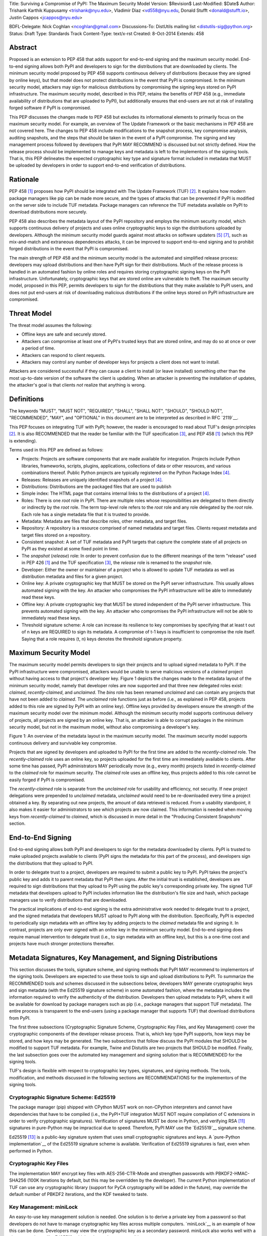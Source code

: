 Title: Surviving a Compromise of PyPI: The Maximum Security Model
Version: $Revision$
Last-Modified: $Date$
Author: Trishank Karthik Kuppusamy <trishank@nyu.edu>,
Vladimir Diaz <vd558@nyu.edu, Donald Stufft <donald@stufft.io>,
Justin Cappos <jcappos@nyu.edu>

BDFL-Delegate: Nick Coghlan <ncoghlan@gmail.com>
Discussions-To: DistUtils mailing list <distutils-sig@python.org>
Status: Draft
Type: Standards Track
Content-Type: text/x-rst
Created: 8-Oct-2014
Extends:  458 


Abstract
========

Proposed is an extension to PEP 458 that adds support for end-to-end signing
and the maximum security model.  End-to-end signing allows both PyPI and
developers to sign for the distributions that are downloaded by clients.  The
minimum security model proposed by PEP 458 supports continuous delivery of
distributions (because they are signed by online keys), but that model does not
protect distributions in the event that PyPI is compromised.  In the minimum
security model, attackers may sign for malicious distributions by compromising
the signing keys stored on PyPI infrastructure.   The maximum security model,
described in this PEP, retains the benefits of PEP 458 (e.g., immediate
availability of distributions that are uploaded to PyPI), but additionally
ensures that end-users are not at risk of installing forged software if PyPI is
compromised.

This PEP discusses the changes made to PEP 458 but excludes its informational
elements to primarily focus on the maximum security model. For example, an
overview of The Update Framework or the basic mechanisms in PEP 458 are not
covered here. The changes to PEP 458 include modifications to the snapshot
process, key compromise analysis, auditing snapshots, and the steps that should
be taken in the event of a PyPI compromise. The signing and key management
process followed by developers that PyPI MAY RECOMMEND is discussed but not
strictly defined. How the release process should be implemented to manage keys
and metadata is left to the implementors of the signing tools. That is, this
PEP delineates the expected cryptographic key type and signature format
included in metadata that MUST be uploaded by developers in order to support
end-to-end verification of distributions.


Rationale
=========

PEP 458 [1]_ proposes how PyPI should be integrated with The Update Framework
(TUF) [2]_.  It explains how modern package managers like pip can be made more
secure, and the types of attacks that can be prevented if PyPI is modified on
the server side to include TUF metadata.  Package managers can reference the
TUF metadata available on PyPI to download distributions more securely.

PEP 458 also describes the metadata layout of the PyPI repository and employs
the minimum security model, which supports continuous delivery of projects and
uses online cryptographic keys to sign the distributions uploaded by
developers.  Although the minimum security model guards against most attacks on
software updaters [5]_ [7]_, such as mix-and-match and extraneous dependencies
attacks, it can be improved to support end-to-end signing and to prohibit
forged distributions in the event that PyPI is compromised.

The main strength of PEP 458 and the minimum security model is the automated
and simplified release process: developers may upload distributions and then
have PyPI sign for their distributions.  Much of the release process is handled
in an automated fashion by online roles and requires storing cryptographic
signing keys on the PyPI infrastructure.  Unfortunately, cryptographic keys
that are stored online are vulnerable to theft.  The maximum security model,
proposed in this PEP, permits developers to sign for the distributions that
they make available to PyPI users, and does not put end-users at risk of
downloading malicious distributions if the online keys stored on PyPI
infrastructure are compromised.


Threat Model
============

The threat model assumes the following:

* Offline keys are safe and securely stored.

* Attackers can compromise at least one of PyPI's trusted keys that are stored
  online, and may do so at once or over a period of time.

* Attackers can respond to client requests.

* Attackers may control any number of developer keys for projects a client does
  not want to install.

Attackers are considered successful if they can cause a client to install (or
leave installed) something other than the most up-to-date version of the
software the client is updating. When an attacker is preventing the
installation of updates, the attacker's goal is that clients *not* realize that
anything is wrong. 


Definitions
===========

The keywords "MUST", "MUST NOT", "REQUIRED", "SHALL", "SHALL NOT", "SHOULD",
"SHOULD NOT", "RECOMMENDED", "MAY", and "OPTIONAL" in this document are to be
interpreted as described in RFC `2119`__.

__ http://www.ietf.org/rfc/rfc2119.txt

This PEP focuses on integrating TUF with PyPI; however, the reader is
encouraged to read about TUF's design principles [2]_.  It is also RECOMMENDED
that the reader be familiar with the TUF specification [3]_, and PEP 458 [1]_
(which this PEP is extending).

Terms used in this PEP are defined as follows:

* Projects: Projects are software components that are made available for
  integration.  Projects include Python libraries, frameworks, scripts,
  plugins, applications, collections of data or other resources, and various
  combinations thereof.  Public Python projects are typically registered on the
  Python Package Index [4]_.

* Releases: Releases are uniquely identified snapshots of a project [4]_.

* Distributions: Distributions are the packaged files that are used to publish

* Simple index: The HTML page that contains internal links to the
  distributions of a project [4]_.

* Roles: There is one *root* role in PyPI.  There are multiple roles whose
  responsibilities are delegated to them directly or indirectly by the *root*
  role. The term top-level role refers to the *root* role and any role
  delegated by the *root* role. Each role has a single metadata file that it is
  trusted to provide.

* Metadata: Metadata are files that describe roles, other metadata, and target
  files.

* Repository: A repository is a resource comprised of named metadata and target
  files.  Clients request metadata and target files stored on a repository.

* Consistent snapshot: A set of TUF metadata and PyPI targets that capture the
  complete state of all projects on PyPI as they existed at some fixed point in
  time.

* The *snapshot* (*release*) role: In order to prevent confusion due to the
  different meanings of the term "release" used in PEP 426 [1]_ and the TUF
  specification [3]_, the *release* role is renamed to the *snapshot* role.
  
* Developer: Either the owner or maintainer of a project who is allowed to
  update TUF metadata as well as distribution metadata and files for a given
  project. 

* Online key: A private cryptographic key that MUST be stored on the PyPI
  server infrastructure.  This usually allows automated signing with the key.
  An attacker who compromises the PyPI infrastructure will be able to
  immediately read these keys.

* Offline key: A private cryptographic key that MUST be stored independent of
  the PyPI server infrastructure.  This prevents automated signing with the
  key.  An attacker who compromises the PyPI infrastructure will not be able to
  immediately read these keys.

* Threshold signature scheme: A role can increase its resilience to key
  compromises by specifying that at least t out of n keys are REQUIRED to sign
  its metadata.  A compromise of t-1 keys is insufficient to compromise the
  role itself.  Saying that a role requires (t, n) keys denotes the threshold
  signature property.


Maximum Security Model
======================

The maximum security model permits developers to sign their projects and to
upload signed metadata to PyPI.  If the PyPI infrastructure were compromised,
attackers would be unable to serve malicious versions of a *claimed* project
without having access to that project's developer key.  Figure 1 depicts the
changes made to the metadata layout of the minimum security model, namely that
developer roles are now supported and that three new delegated roles exist:
*claimed*, *recently-claimed*, and *unclaimed*.  The *bins* role has been
renamed *unclaimed* and can contain any projects that have not been added to
*claimed*.  The *unclaimed* role functions just as before (i.e., as explained
in PEP 458, projects added to this role are signed by PyPI with an online key).
Offline keys provided by developers ensure the strength of the maximum security
model over the minimum model.  Although the minimum security model supports
continuous delivery of projects, all projects are signed by an online key.
That is, an attacker is able to corrupt packages in the minimum security model,
but not in the maximum model, without also compromising a developer's key.

.. image:: figure1.png

Figure 1: An overview of the metadata layout in the maximum security model.
The maximum security model supports continuous delivery and survivable key
compromise.

Projects that are signed by developers and uploaded to PyPI for the first time
are added to the *recently-claimed* role.  The *recently-claimed* role uses an
online key, so projects uploaded for the first time are immediately available
to clients.  After some time has passed, PyPI administrators MAY periodically
move (e.g., every month) projects listed in *recently-claimed* to the *claimed*
role for maximum security.  The *claimed* role uses an offline key, thus
projects added to this role cannot be easily forged if PyPI is compromised.

The *recently-claimed* role is separate from the *unclaimed* role for usability
and efficiency, not security.  If new project delegations were prepended to
*unclaimed* metadata, *unclaimed* would need to be re-downloaded every time a
project obtained a key.  By separating out new projects, the amount of data
retrieved is reduced.  From a usability standpoint, it also makes it easier for
administrators to see which projects are now claimed.  This information is
needed when moving keys from *recently-claimed* to *claimed*, which is
discussed in more detail in the "Producing Consistent Snapshots" section.


End-to-End Signing
==================

End-to-end signing allows both PyPI and developers to sign for the metadata
downloaded by clients.  PyPI is trusted to make uploaded projects available to
clients (PyPI signs the metadata for this part of the process), and developers
sign the distributions that they upload to PyPI.

In order to delegate trust to a project, developers are required to submit a
public key to PyPI.  PyPI takes the project's public key and adds it to parent
metadata that PyPI then signs.  After the initial trust is established,
developers are required to sign distributions that they upload to PyPI using
the public key's corresponding private key.  The signed TUF metadata that
developers upload to PyPI includes information like the distribution's file
size and hash, which package managers use to verify distributions that are
downloaded.

The practical implications of end-to-end signing is the extra administrative
work needed to delegate trust to a project, and the signed metadata that
developers MUST upload to PyPI along with the distribution.  Specifically, PyPI
is expected to periodically sign metadata with an offline key by adding
projects to the *claimed* metadata file and signing it.  In contrast,
projects are only ever signed with an online key in the minimum security model.
End-to-end signing does require manual intervention to delegate trust (i.e., to
sign metadata with an offline key), but this is a one-time cost and projects
have much stronger protections thereafter.


Metadata Signatures, Key Management, and Signing Distributions
==============================================================

This section discusses the tools, signature scheme, and signing methods that
PyPI MAY recommend to implementors of the signing tools.  Developers are
expected to use these tools to sign and upload distributions to PyPI.  To
summarize the RECOMMENDED tools and schemes discussed in the subsections below,
developers MAY generate cryptographic keys and sign metadata (with the Ed25519
signature scheme) in some automated fashion, where the metadata includes the
information required to verify the authenticity of the distribution.
Developers then upload metadata to PyPI, where it will be available for
download by package managers such as pip (i.e., package managers that support
TUF metadata).  The entire process is transparent to the end-users (using a
package manager that supports TUF) that download distributions from PyPI.

The first three subsections (Cryptographic Signature Scheme, Cryptographic Key
Files, and Key Management) cover the cryptographic components of the developer
release process.  That is, which key type PyPI supports, how keys may be
stored, and how keys may be generated.  The two subsections that follow discuss
the PyPI modules that SHOULD be modified to support TUF metadata.  For example,
Twine and Distutils are two projects that SHOULD be modified.  Finally, the
last subsection goes over the automated key management and signing solution
that is RECOMMENDED for the signing tools.

TUF's design is flexible with respect to cryptographic key types, signatures,
and signing methods.  The tools, modification, and methods discussed in the
following sections are RECOMMENDATIONS for the implementors of the signing
tools.


Cryptographic Signature Scheme: Ed25519
---------------------------------------

The package manager (pip) shipped with CPython MUST work on non-CPython
interpreters and cannot have dependencies that have to be compiled (i.e., the
PyPI+TUF integration MUST NOT require compilation of C extensions in order to
verify cryptographic signatures).  Verification of signatures MUST be done in
Python, and verifying RSA [11]_ signatures in pure-Python may be impractical due
to speed.  Therefore, PyPI MAY use the `Ed25519`__ signature scheme.

__ http://ed25519.cr.yp.to/

Ed25519 [13]_ is a public-key signature system that uses small cryptographic
signatures and keys.  A `pure-Python implementation`__ of the Ed25519 signature
scheme is available.  Verification of Ed25519 signatures is fast, even when
performed in Python.

__ https://github.com/pyca/ed25519


Cryptographic Key Files 
-----------------------

The implementation MAY encrypt key files with AES-256-CTR-Mode and strengthen
passwords with PBKDF2-HMAC-SHA256 (100K iterations by default, but this may be
overridden by the developer). The current Python implementation of TUF can use
any cryptographic library (support for PyCA cryptography will be added in the
future), may override the default number of PBKDF2 iterations, and the KDF
tweaked to taste.


Key Management: miniLock
------------------------

An easy-to-use key management solution is needed.  One solution is to derive a
private key from a password so that developers do not have to manage
cryptographic key files across multiple computers.  `miniLock`__ is an example
of how this can be done.  Developers may view the cryptographic key as a
secondary password.  miniLock also works well with a signature scheme like
Ed25519, which only needs a very small key.

__ https://github.com/kaepora/miniLock#-minilock


Third-party Upload Tools: Twine
-------------------------------

Third-party tools like `Twine`__ may be modified (if they wish to support
distributions that include TUF metadata) to sign and upload developer projects
to PyPI.  Twine is a utility for interacting with PyPI that uses TLS to upload
distributions, and prevents MITM attacks on usernames and passwords.

__ https://github.com/pypa/twine


Distutils
---------

__ https://docs.python.org/2/distutils/index.html#distutils-index

Distutils MAY be modified to sign metadata and to upload signed distributions
to PyPI.  Distutils comes packaged with CPython and is the most widely-used
tool for uploading distributions to PyPI.


Automated Signing Solution
--------------------------

An easy-to-use key management solution is needed for developers.  One approach
is to generate a cryptographic private key from a user password, akin to
miniLock.  Although developer signatures can remain optional, this approach may
be inadequate due to the great number of potentially unsigned dependencies each
distribution may have.  If any one of these dependencies is unsigned, it
negates any benefit the project gains from signing its own distribution (i.e.,
attackers would only need to compromise one of the unsigned dependencies to
attack end-users).  Requiring developers to manually sign distributions and
manage keys is expected to render key signing an unused feature.

A default, PyPI-mediated key management and package signing solution that is
`transparent`__ to developers and does not require a key escrow (sharing of
encrypted private keys with PyPI) is RECOMMENDED for the signing tools.
Additionally, the signing tools SHOULD circumvent the sharing of private keys
across multiple machines of each developer.

__ https://en.wikipedia.org/wiki/Transparency_%28human%E2%80%93computer_interaction%29

The following outlines an automated signing solution that a new developer MAY
follow to upload a distribution to PyPI:

1.  Register a PyPI project.
2.  Enter a secondary password (independent of the PyPI user account password).
3.  Optional: Add a new identity to the developer's PyPI user account from a
    second machine (after a password prompt).
4.  Upload project.

Step 1 is the normal procedure followed by developers to `register a PyPI
project`__.

__ https://pypi.python.org/pypi?:action=register_form

Step 2 generates an encrypted key file (private), uploads an Ed25519 public key
to PyPI, and signs the TUF metadata that is generated for the distribution.

Optionally adding a new identity from a second machine, by simply entering a
password, in step 3 also generates an encrypted private key file and uploads an
Ed25519 public key to PyPI.  Separate identities MAY be created to allow a
developer, or other project maintainers, to sign releases on multiple machines.
An existing verified identity (its public key is contained in project metadata
or has been uploaded to PyPI) signs for new identities.  By default, project
metadata has a signature threshold of "1" and other verified identities may
create new releases to satisfy the threshold.

Step 4 uploads the distribution file and TUF metadata to PyPI.  The "Snapshot
Process" section discusses the project upload procedure in more detail.

Generation of cryptographic files and signatures are transparent to the
developer in the default case and developers need not be aware that packages
are automatically signed.  However, the signing tools should be flexible; a
single project key may also be shared between multiple machines if manual key
management is preferred (e.g., ssh-copy-id).

The `repository`__ and `developer`__ TUF tools currently support all of the
recommendations previously mentioned, except for the automated signing
solution, which must be added to Distutils, Twine, and other third-party
signing tools.  The automated signing solution calls available repository tool
functions to sign metadata and to generate the cryptographic key files.

__ https://github.com/theupdateframework/tuf/blob/develop/tuf/README.md
__ https://github.com/theupdateframework/tuf/blob/develop/tuf/README-developer-tools.md


Snapshot Process
----------------

The snapshot process is fairly simple and SHOULD be automated.  The snapshot
process MUST keep in memory the latest working set of *root*, *targets*, and
delegated roles.  Every minute or so the snapshot process will sign for this
latest working set.  (Recall that project transaction processes continuously
inform the snapshot process about the latest delegated metadata in a
concurrency-safe manner.  The snapshot process will actually sign for a copy of
the latest working set while the latest working set in memory will be updated
with information that is continuously communicated by the project transaction
processes.)  The snapshot process MUST generate and sign new *timestamp*
metadata that will vouch for the metadata (*root*, *targets*, and delegated
roles) generated in the previous step.  Finally, the snapshot process MUST make
available to clients the new *timestamp* and *snapshot* metadata representing
the latest snapshot.


A claimed or recently-claimed project will need to upload in its transaction to
PyPI not just targets (a simple index as well as distributions) but also TUF
metadata. The project MAY do so by uploading a ZIP file containing two
directories, /metadata/ (containing delegated targets metadata files) and
/targets/ (containing targets such as the project simple index and
distributions which are signed for by the delegated targets metadata).

Whenever the project uploads metadata or targets to PyPI, PyPI SHOULD check the
project TUF metadata for at least the following properties:

* A threshold number of the developers keys registered with PyPI by that
  project MUST have signed for the delegated targets metadata file that
  represents the "root" of targets for that project (e.g. metadata/targets/
  project.txt).
* The signatures of delegated targets metadata files MUST be valid.
* The delegated targets metadata files MUST NOT have expired.
* The delegated targets metadata MUST be consistent with the targets.
* A delegator MUST NOT delegate targets that were not delegated to itself by
  another delegator.
* A delegatee MUST NOT sign for targets that were not delegated to itself by a
  delegator.
* Every file MUST contain a unique copy of its hash in its filename.  The
  digest.filename convention recommended earlier MAY be followed.

If PyPI chooses to check the project TUF metadata, then PyPI MAY choose to
reject publishing any set of metadata or targets that do not meet these
requirements.

PyPI MUST enforce access control by ensuring that each project can only write
to the TUF metadata for which it is responsible. It MUST do so by ensuring that
project transaction processes write to the correct metadata as well as correct
locations within those metadata. For example, a project transaction process for
an unclaimed project MUST write to the correct target paths in the correct
delegated unclaimed metadata for the targets of the project.

On rare occasions, PyPI MAY wish to extend the TUF metadata format for projects
in a backward-incompatible manner. Note that PyPI will NOT be able to
automatically rewrite existing TUF metadata on behalf of projects in order to
upgrade the metadata to the new backward-incompatible format because this would
invalidate the signatures of the metadata as signed by developer keys.
Instead, package managers SHOULD be written to recognize and handle multiple
incompatible versions of TUF metadata so that claimed and recently-claimed
projects could be offered a reasonable time to migrate their metadata to newer
but backward-incompatible formats.

The details of how each project manages its TUF metadata is beyond the scope of
this PEP.

If PyPI eventually runs out of disk space to produce a new consistent snapshot,
then PyPI MAY then use something like a "mark-and-sweep" algorithm to delete
sufficiently outdated consistent snapshots.  That is, only outdated metadata
like *timestamp* and *snapshot* that are no longer used are deleted.
Specifically, in order to preserve the latest consistent snapshot, PyPI would
walk objects -- beginning from the root (*timestamp*) -- of the latest
consistent snapshot, mark all visited objects, and delete all unmarked objects.
The last few consistent snapshots may be preserved in a similar fashion.
Deleting a consistent snapshot will cause clients to see nothing except HTTP
404 responses to any request for a target of the deleted consistent snapshot.
Clients SHOULD then retry (as before) their requests with the latest consistent
snapshot.

All package managers that support TUF metadata MUST be modified to download
every metadata and target file (except for *timestamp* metadata) by including,
in the request for the file, the cryptographic hash of the file in the
filename.  Following the filename convention recommended earlier, a request for
the file at filename.ext will be transformed to the equivalent request for the
file at digest.filename.

Finally, PyPI SHOULD use a `transaction log`__ to record project transaction
processes and queues so that it will be easier to recover from errors after a
server failure.

__ https://en.wikipedia.org/wiki/Transaction_log


Producing Consistent Snapshots
------------------------------

PyPI is responsible for updating, depending on the project, either the
*claimed*, *recently-claimed*, or *unclaimed* metadata as well as associated
delegated metadata. Every project MUST upload its set of metadata and targets
in a single transaction.  The uploaded set of files is called the "project
transaction."  How PyPI MAY validate files in a project transaction is
discussed in a later section.  The focus of this section is on how PyPI will
respond to a project transaction.

Every metadata and target file MUST include in its filename the `hex digest`__
of its `SHA-256`__ hash, which PyPI may prepend to filenames after the files
have been uploaded.  For this PEP, it is RECOMMENDED that PyPI adopt a simple
convention of the form: digest.filename, where filename is the original
filename without a copy of the hash, and digest is the hex digest of the hash.

__ http://docs.python.org/2/library/hashlib.html#hashlib.hash.hexdigest
__ https://en.wikipedia.org/wiki/SHA-2

When an unclaimed project uploads a new transaction, a project transaction
process MUST add all new targets and relevant delegated unclaimed metadata.
The project transaction process MUST inform the snapshot process about new
delegated unclaimed metadata.

When a *recently-claimed* project uploads a new transaction, a project
transaction process MUST add all new targets and delegated targets metadata for
the project. If the project is new, then the project transaction process MUST
also add new *recently-claimed* metadata with the public keys (which MUST be
part of the transaction) for the project. *recently-claimed* projects have a
threshold value of "1" set by the transaction process.  Finally, the project
transaction process MUST inform the snapshot process about new
*recently-claimed* metadata, as well as the current set of delegated targets
metadata for the project.

The transaction process for a claimed project is slightly different in that
PyPI administrators periodically move (a manual process that MAY occur every
two weeks to a month) projects from the *recently-claimed* role to the
*claimed* role. (Moving a project from *recently-claimed* to *claimed* is a
manual process because PyPI administrators have to use an offline key to sign
the claimed project's distribution.)  A project transaction process MUST then
add new *recently-claimed* and *claimed* metadata to reflect this migration. As
is the case for a *recently-claimed* project, the project transaction process
MUST always add all new targets and delegated targets metadata for the claimed
project.  Finally, the project transaction process MUST inform the consistent
snapshot process about new *recently-claimed* or *claimed* metadata, as well as
the current set of delegated targets metadata for the project.

Project transaction processes SHOULD be automated, except when PyPI
administrators move a project from the *recently-claimed* role to the *claimed*
role. Project transaction processes MUST also be applied atomically: either all
metadata and targets -- or none of them -- are added. The project transaction
processes and snapshot process SHOULD work concurrently. Finally, project
transaction processes SHOULD keep in memory the latest *claimed*,
*recently-claimed*, and *unclaimed* metadata so that they will be correctly
updated in new consistent snapshots.

The queue MAY be processed concurrently in order of appearance, provided that
the following rules are observed:

1.  No pair of project transaction processes may concurrently work on the same
    project.

2.  No pair of project transaction processes may concurrently work on
    *unclaimed* projects that belong to the same delegated *unclaimed* role.

3.  No pair of project transaction processes may concurrently work on new
    recently-claimed projects.

4.  No pair of project transaction processes may concurrently work on new
    claimed projects.

5.  No project transaction process may work on a new claimed project while
    another project transaction process is working on a new recently-claimed
    project and vice versa.

These rules MUST be observed to ensure that metadata is not read from or
written to inconsistently.


Auditing Snapshots
------------------

If a malicious party compromises PyPI, they can sign arbitrary files with any
of the online keys.  The roles with offline keys (i.e., *root* and *targets*)
are still protected. To safely recover from a repository compromise, snapshots
should be audited to ensure that files are only restored to trusted versions.

When a repository compromise has been detected, the integrity of three types of
information must be validated:

1. If the online keys of the repository have been compromised, they can be
   revoked by having the *targets* role sign new metadata, delegated to a new
   key.

2. If the role metadata on the repository has been changed, this will impact
   the metadata that is signed by online keys.  Any role information created
   since the compromise should be discarded. As a result, developers of new
   projects will need to re-register their projects.

3. If the packages themselves may have been tampered with, they can be
   validated using the stored hash information for packages that existed in
   trusted metadata before the compromise.  Also, new distributions that are
   signed by developers in the *claimed* role may be safely retained.  However,
   any distributions signed by developers in the *recently-claimed* or
   *unclaimed* roles should be discarded.

In order to safely restore snapshots in the event of a compromise, PyPI SHOULD
maintain a small number of its own mirrors to copy PyPI snapshots according to
some schedule.  The mirroring protocol can be used immediately for this
purpose.  The mirrors must be secured and isolated such that they are
responsible only for mirroring PyPI.  The mirrors can be checked against one
another to detect accidental or malicious failures.

Another approach is to periodically generate the cryptographic hash of
*snapshot* and tweet it.  For example, upon receiving the tweet, a user comes
forward with the actual metadata and the repository maintainers are then able
to verify metadata's cryptographic hash.  Alternatively, PyPI may periodically
archive its own versions of *snapshot* rather than rely on externally provided
metadata.  In this case, PyPI SHOULD take the cryptographic hash of every
package on the repository and store this data on an offline device. If any
package hash has changed, this indicates an attack has occurred.

Attacks that serve different versions of metadata or that freeze a version
of a package at a specific version can be handled by TUF with techniques
such as implicit key revocation and metadata mismatch detection [1].


Key Compromise Analysis
=======================

This PEP has covered the maximum security model, the TUF roles that should be
added to support continuous delivery of distributions, how to generate and sign
the metadata of each role, and how to support distributions that have been
signed by developers.  The remaining sections discuss how PyPI SHOULD audit
repository metadata, and the methods PyPI can use to detect and recover from a
PyPI compromise.

Table 1 summarizes a few of the attacks possible when a threshold number of
private cryptographic keys (belonging to any of the PyPI roles) are
compromised.  The leftmost column lists the roles (or a combination of roles)
that have been compromised, and the columns to the right show whether the
compromised roles leaves clients susceptible to malicious updates, freeze
attacks, or metadata inconsistency attacks.

+-------------------+-------------------+-----------------------+-----------------------+
| Role Compromise   | Malicious Updates | Freeze Attack         | Metadata Inconsistency|
|                   |                   |                       | Attacks               |
+===================+===================+=======================+=======================+
|    timetamp       |       NO          |       YES             |       NO              |
|                   | snapshot and      | limited by earliest   | snapshot needs to     |
|                   | targets or any    | root, targets, or bin | cooperate             |
|                   | of the delegated  | metadata expiry time  |                       |
|                   | roles need to     |                       |                       |
|                   | cooperate         |                       |                       |
+-------------------+-------------------+-----------------------+-----------------------+
|    snapshot       |       NO          |         NO            |       NO              |
|                   | timestamp and     | timestamp needs to    | timestamp needs to    |
|                   | targets or any of | coorperate            | cooperate             |
|                   | the delegated     |                       |                       |
|                   | roles need to     |                       |                       |
|                   | cooperate         |                       |                       |
+-------------------+-------------------+-----------------------+-----------------------+
|    timestamp      |       NO          |         YES           |       YES             |
|    *AND*          | targets or any    | limited by earliest   | limited by earliest   |
|    snapshot       | of the delegated  | root, targets, or bin | root, targets, or bin |
|                   | roles need to     | metadata expiry time  | metadata expiry time  |
|                   | cooperate         |                       |                       |
|                   |                   |                       |                       |
+-------------------+-------------------+-----------------------+-----------------------+
|    targets        |       NO          |     NOT APPLICABLE    |    NOT APPLICABLE     |
|    *OR*           | timestamp and     | need timestamp and    | need timestamp        |
|    **claimed**    | snapshot need to  | snapshot              | and snapshot          |
|    *OR*           | cooperate         |                       |                       |
| recently-claimed  |                   |                       |                       |
|    *OR*           |                   |                       |                       |
|    unclaimed      |                   |                       |                       |
|    *OR*           |                   |                       |                       |
|    **project**    |                   |                       |                       |
+-------------------+-------------------+-----------------------+-----------------------+
|   (timestamp      |       YES         |       YES             |       YES             |
|   *AND*           |                   | limited by earliest   | limited by earliest   |
|   snapshot)       |                   | root, targets, or bin | root, targets, or bin |
|   *AND*           |                   | metadata expiry time  | metadata expiry time  |
|   **project**     |                   |                       |                       |
|                   |                   |                       |                       |
+-------------------+-------------------+-----------------------+-----------------------+
|  (timestamp       |     YES           |        YES            |           YES         |
|  *AND*            | but only of       | limited by earliest   | limited by earliest   |
|  snapshot)        | projects not      | root, targets,        | root, targets,        |
|  *AND*            | delegated by      | claimed,              | claimed,              |
| (recently-claimed | claimed           | recently-claimed,     | recently-claimed,     |
| *OR*              |                   | project, or unclaimed | project, or unclaimed |
| unclaimed)        |                   | metadata expiry time  | metadata expiry time  |
+-------------------+-------------------+-----------------------+-----------------------+
| (timestamp        |                   |         YES           |           YES         | 
| *AND*             |                   | limited by earliest   | limited by earliest   |   
| snapshot)         |                   | root, targets,        | root, targets,        |
| *AND*             |       YES         | claimed,              | claimed,              |
| (targets *OR*     |                   | recently-claimed,     | recently-claimed,     |
| **claimed**)      |                   | project, or unclaimed | project, or unclaimed |
|                   |                   | metadata expiry time  | metadata expiry time  |
+-------------------+-------------------+-----------------------+-----------------------+
|     root          |       YES         |         YES           |           YES         |
+-------------------+-------------------+-----------------------+-----------------------+

Table 1: Attacks that are possible by compromising certain combinations of role
keys.  In `September 2013`__, it was shown how the latest version (at the time)
of pip was susceptible to these attacks and how TUF could protect users against
them [8]_.  In Table 1, roles signed by offline keys are in **bold**.

__ https://mail.python.org/pipermail/distutils-sig/2013-September/022755.html

Note that compromising *targets* or any delegated role (except for project
targets metadata) does not immediately allow an attacker to serve malicious
updates.  The attacker must also compromise the *timestamp* and *snapshot*
roles (which are both online and therefore more likely to be compromised).
This means that in order to launch any attack, one must not only be able to act
as a man-in-the-middle, but also compromise the *timestamp* key (or compromise
the *root* keys and sign a new *timestamp* key).  To launch any attack other
than a freeze attack, one must also compromise the *snapshot* key.  Finally, a
compromise of the PyPI infrastructure MAY introduce malicious updates to
*recently-claimed* projects because the keys for these roles are online.


In the Event of a Key Compromise
--------------------------------

A key compromise means that a threshold of keys belonging to developers or the
roles on PyPI, as well as the PyPI infrastructure, have been compromised and
used to sign new metadata on PyPI.

If a threshold number of developer keys of a project have been compromised,
the project MUST take the following steps:

1.  The project metadata and targets MUST be restored to the last known good
    consistent snapshot where the project was not known to be compromised. This
    can be done by developers repackaging and resigning all targets with
    the new keys.

2.  The project's metadata MUST have its version numbers incremented, expiry
    times suitably extended, and signatures renewed.

Whereas PyPI MUST take the following steps:

1.  Revoke the compromised developer keys from the *recently-claimed* or
    *claimed* role.  This is done by replacing the compromised developer keys
    with newly issued developer keys.

2.  A new timestamped consistent snapshot MUST be issued.

If a threshold number of *timestamp*, *snapshot*, *recently-claimed*, or
*unclaimed* keys have been compromised, then PyPI MUST take the following
steps:

1.  Revoke the *timestamp*, *snapshot*, and *targets* role keys from the
    root role. This is done by replacing the compromised *timestamp*,
    *snapshot*, and *targets* keys with newly issued keys.

2.  Revoke the *recently-claimed* and *unclaimed* keys from the targets role by
    replacing their keys with newly issued keys. Sign the new targets role
    metadata and discard the new keys (because, as we explained earlier, this
    increases the security of targets metadata).

3.  Clear all targets or delegations in the *recently-claimed* role and delete
    all associated delegated targets metadata. Recently registered projects
    SHOULD register their developer keys again with PyPI.

4.  All targets of the *recently-claimed* and *unclaimed* roles SHOULD be
    compared with the last known good consistent snapshot where none of the
    timestamp, snapshot, recently-claimed, or unclaimed keys were known to have
    been compromised. Added, updated, or deleted targets in the compromised
    consistent snapshot that do not match the last known good consistent
    snapshot SHOULD be restored to their previous versions. After ensuring the
    integrity of all unclaimed targets, the unclaimed metadata MUST be
    regenerated.

5.  The *recently-claimed* and *unclaimed* metadata MUST have their version
    numbers incremented, expiry times suitably extended, and signatures
    renewed.

6.  A new timestamped consistent snapshot MUST be issued.

This would preemptively protect all of these roles even though only one of them
may have been compromised.

If a threshold number of the *targets* or *claimed* keys have been compromised,
then there is little that an attacker would be able do without the *timestamp*
and *snapshot* keys. In this case, PyPI MUST simply revoke the compromised
*targets* or *claimed* keys by replacing them with new keys in the *root* and
*targets* roles, respectively.

If a threshold number of the *timestamp*, *snapshot*, and *claimed* keys have
been compromised, then PyPI MUST take the following steps in addition to the
steps taken when either the *timestamp* or *snapshot* keys are compromised:

1.  Revoke the *claimed* role keys from the targets role and replace them with
    newly issued keys.
    
2.  All project targets of the claimed roles SHOULD be compared with the last
    known good consistent snapshot where none of the *timestamp*, *snapshot*,
    or *claimed* keys were known to have been compromised.  Added, updated, or
    deleted targets in the compromised consistent snapshot that do not match
    the last known good consistent snapshot MAY be restored to their previous
    versions.  After ensuring the integrity of all claimed project targets, the
    *claimed* metadata MUST be regenerated.

3.  The claimed metadata MUST have their version numbers incremented, expiry
    times suitably extended, and signatures renewed.

Following these steps would preemptively protect all of these roles even though
only one of them may have been compromised.

If a threshold number of *root* keys have been compromised, then PyPI MUST take
the steps taken when the *targets* role has been compromised.  All of the
*root* keys must also be replaced.

It is also RECOMMENDED that PyPI sufficiently document compromises with
security bulletins.  These security bulletins will be most informative when
users of pip-with-TUF are unable to install or update a project because the
keys for the *timestamp*, *snapshot*, or *root* roles are no longer valid.
Users could then visit the PyPI web site to consult security bulletins that
would help to explain why users are no longer able to install or update, and
then take action accordingly.  When a threshold number of *root* keys have not
been revoked due to a compromise, then new *root* metadata may be safely
updated because a threshold number of existing *root* keys will be used to sign
for the integrity of the new *root* metadata.  TUF clients will be able to
verify the integrity of the new *root* metadata with a threshold number of
previously known *root* keys.  This will be the common case.  In the worst
case, where a threshold number of *root* keys have been revoked due to a
compromise, an end-user may choose to update new *root* metadata with
`out-of-band`__ mechanisms.p

__ https://en.wikipedia.org/wiki/Out-of-band#Authentication


Appendix A: PyPI Build Farm and End-to-End Signing
==================================================

PyPI administrators intend to support a central build farm.  The PyPI build
farm will auto-generate a `Wheel`__, for each distribution that is uploaded by
developers, on PyPI infrastructure and on supported platforms.  Package
managers will likely install projects by downloading these PyPI Wheels (which
can be installed much faster than source distributions) rather than the source
distributions signed by developers.  The implications of having a central build
farm with end-to-end signing SHOULD be investigated before the maximum security
model is implemented.

__ http://wheel.readthedocs.org/en/latest/

An issue with a central build farm and end-to-end signing is that developers
are unlikely to sign Wheel distributions once they have been generated on PyPI
infrastructure.  However, generating wheels from source distributions that are
signed by developers can still be beneficial, provided that building Wheels is
a deterministic process.  If deterministic builds are infeasible, developers
may delegate trust of these wheels to a PyPI role that signs for wheels with
an online key.


References
==========

.. [1] https://www.python.org/dev/peps/pep-0458/
.. [2] https://isis.poly.edu/~jcappos/papers/samuel_tuf_ccs_2010.pdf
.. [3] https://github.com/theupdateframework/tuf/blob/develop/docs/tuf-spec.txt
.. [4] http://www.python.org/dev/peps/pep-0426/
.. [5] https://github.com/theupdateframework/pip/wiki/Attacks-on-software-repositories
.. [6] https://mail.python.org/pipermail/distutils-sig/2013-September/022773.html
.. [7] https://isis.poly.edu/~jcappos/papers/cappos_mirror_ccs_08.pdf
.. [8] https://mail.python.org/pipermail/distutils-sig/2013-September/022755.html
.. [9] https://pypi.python.org/security
.. [10] https://mail.python.org/pipermail/distutils-sig/2013-August/022154.html
.. [11] https://en.wikipedia.org/wiki/RSA_%28algorithm%29
.. [12] https://pypi.python.org/pypi/pycrypto
.. [13] http://ed25519.cr.yp.to/


Acknowledgements
================

This material is based upon work supported by the National Science Foundation
under Grants No. CNS-1345049 and CNS-0959138. Any opinions, findings, and
conclusions or recommendations expressed in this material are those of the
author(s) and do not necessarily reflect the views of the National Science
Foundation.

We thank Nick Coghlan, Daniel Holth and the distutils-sig community in general
for helping us to think about how to usably and efficiently integrate TUF with
PyPI.

Roger Dingledine, Sebastian Hahn, Nick Mathewson,  Martin Peck and Justin
Samuel helped us to design TUF from its predecessor Thandy of the Tor project.

We appreciate the efforts of Konstantin Andrianov, Geremy Condra, Zane Fisher,
Justin Samuel, Tian Tian, Santiago Torres, John Ward, and Yuyu Zheng to develop
TUF.


Copyright
=========

This document has been placed in the public domain.
